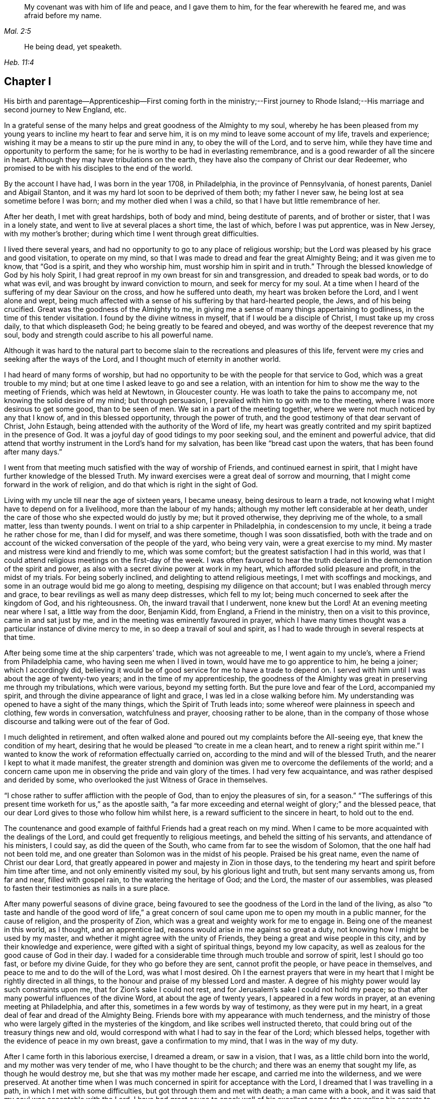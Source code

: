 [quote.epigraph, , Mal. 2:5]
____
My covenant was with him of life and peace, and I gave them to him,
for the fear wherewith he feared me, and was afraid before my name.
____

[quote.epigraph, , Heb. 11:4]
____
He being dead, yet speaketh.
____

== Chapter I

His birth and parentage--Apprenticeship--First coming forth in the ministry;--First
journey to Rhode Island;--His marriage and second journey to New England, etc.

In a grateful sense of the many helps and great goodness of the Almighty to my soul,
whereby he has been pleased from my young years to
incline my heart to fear and serve him,
it is on my mind to leave some account of my life, travels and experience;
wishing it may be a means to stir up the pure mind in any, to obey the will of the Lord,
and to serve him, while they have time and opportunity to perform the same;
for he is worthy to be had in everlasting remembrance,
and is a good rewarder of all the sincere in heart.
Although they may have tribulations on the earth,
they have also the company of Christ our dear Redeemer,
who promised to be with his disciples to the end of the world.

By the account I have had, I was born in the year 1708, in Philadelphia,
in the province of Pennsylvania, of honest parents, Daniel and Abigail Stanton,
and it was my hard lot soon to be deprived of them both; my father I never saw,
he being lost at sea sometime before I was born; and my mother died when I was a child,
so that I have but little remembrance of her.

After her death, I met with great hardships, both of body and mind,
being destitute of parents, and of brother or sister, that I was in a lonely state,
and went to live at several places a short time, the last of which,
before I was put apprentice, was in New Jersey, with my mother`'s brother;
during which time I went through great difficulties.

I lived there several years,
and had no opportunity to go to any place of religious worship;
but the Lord was pleased by his grace and good visitation, to operate on my mind,
so that I was made to dread and fear the great Almighty Being;
and it was given me to know, that "`God is a spirit, and they who worship him,
must worship him in spirit and in truth.`"
Through the blessed knowledge of God by his holy Spirit,
I had great reproof in my own breast for sin and transgression,
and dreaded to speak bad words, or to do what was evil,
and was brought by inward conviction to mourn, and seek for mercy for my soul.
At a time when I heard of the suffering of my dear Saviour on the cross,
and how he suffered unto death, my heart was broken before the Lord,
and I went alone and wept,
being much affected with a sense of his suffering by that hard-hearted people, the Jews,
and of his being crucified.
Great was the goodness of the Almighty to me,
in giving me a sense of many things appertaining to godliness,
in the time of this tender visitation.
I found by the divine witness in myself, that if I would be a disciple of Christ,
I must take up my cross daily, to that which displeaseth God;
he being greatly to be feared and obeyed,
and was worthy of the deepest reverence that my soul,
body and strength could ascribe to his all powerful name.

Although it was hard to the natural part to become
slain to the recreations and pleasures of this life,
fervent were my cries and seeking after the ways of the Lord,
and I thought much of eternity in another world.

I had heard of many forms of worship,
but had no opportunity to be with the people for that service to God,
which was a great trouble to my mind;
but at one time I asked leave to go and see a relation,
with an intention for him to show me the way to the meeting of Friends,
which was held at Newtown, in Gloucester county.
He was loath to take the pains to accompany me, not knowing the solid desire of my mind;
but through persuasion, I prevailed with him to go with me to the meeting,
where I was more desirous to get some good, than to be seen of men.
We sat in a part of the meeting together,
where we were not much noticed by any that I know of, and in this blessed opportunity,
through the power of truth, and the good testimony of that dear servant of Christ,
John Estaugh, being attended with the authority of the Word of life,
my heart was greatly contrited and my spirit baptized in the presence of God.
It was a joyful day of good tidings to my poor seeking soul,
and the eminent and powerful advice,
that did attend that worthy instrument in the Lord`'s hand for my salvation,
has been like "`bread cast upon the waters, that has been found after many days.`"

I went from that meeting much satisfied with the way of worship of Friends,
and continued earnest in spirit,
that I might have further knowledge of the blessed Truth.
My inward exercises were a great deal of sorrow and mourning,
that I might come forward in the work of religion,
and do that which is right in the sight of God.

Living with my uncle till near the age of sixteen years, I became uneasy,
being desirous to learn a trade,
not knowing what I might have to depend on for a livelihood,
more than the labour of my hands; although my mother left considerable at her death,
under the care of those who she expected would do justly by me; but it proved otherwise,
they depriving me of the whole, to a small matter, less than twenty pounds.
I went on trial to a ship carpenter in Philadelphia, in condescension to my uncle,
it being a trade he rather chose for me, than I did for myself, and was there sometime,
though I was soon dissatisfied,
both with the trade and on account of the wicked conversation of the people of the yard,
who being very vain, were a great exercise to my mind.
My master and mistress were kind and friendly to me, which was some comfort;
but the greatest satisfaction I had in this world,
was that I could attend religious meetings on the first-day of the week.
I was often favoured to hear the truth declared in
the demonstration of the spirit and power,
as also with a secret divine power at work in my heart,
which afforded solid pleasure and profit, in the midst of my trials.
For being soberly inclined, and delighting to attend religious meetings,
I met with scoffings and mockings,
and some in an outrage would bid me go along to meeting,
despising my diligence on that account; but I was enabled through mercy and grace,
to bear revilings as well as many deep distresses, which fell to my lot;
being much concerned to seek after the kingdom of God, and his righteousness.
Oh, the inward travail that I underwent, none knew but the Lord!
At an evening meeting near where I sat, a little way from the door, Benjamin Kidd,
from England, a Friend in the ministry, then on a visit to this province,
came in and sat just by me, and in the meeting was eminently favoured in prayer,
which I have many times thought was a particular instance of divine mercy to me,
in so deep a travail of soul and spirit,
as I had to wade through in several respects at that time.

After being some time at the ship carpenters`' trade, which was not agreeable to me,
I went again to my uncle`'s, where a Friend from Philadelphia came,
who having seen me when I lived in town, would have me to go apprentice to him,
he being a joiner; which I accordingly did,
believing it would be of good service for me to have a trade to depend on.
I served with him until I was about the age of twenty-two years;
and in the time of my apprenticeship,
the goodness of the Almighty was great in preserving me through my tribulations,
which were various, beyond my setting forth.
But the pure love and fear of the Lord, accompanied my spirit,
and through the divine appearance of light and grace,
I was led in a close walking before him.
My understanding was opened to have a sight of the many things,
which the Spirit of Truth leads into; some whereof were plainness in speech and clothing,
few words in conversation, watchfulness and prayer, choosing rather to be alone,
than in the company of those whose discourse and talking were out of the fear of God.

I much delighted in retirement,
and often walked alone and poured out my complaints before the All-seeing eye,
that knew the condition of my heart,
desiring that he would be pleased "`to create in me a clean heart,
and to renew a right spirit within me.`"
I wanted to know the work of reformation effectually carried on,
according to the mind and will of the blessed Truth,
and the nearer I kept to what it made manifest,
the greater strength and dominion was given me to overcome the defilements of the world;
and a concern came upon me in observing the pride and vain glory of the times.
I had very few acquaintance, and was rather despised and derided by some,
who overlooked the just Witness of Grace in themselves.

"`I chose rather to suffer affliction with the people of God,
than to enjoy the pleasures of sin, for a season.`"
"`The sufferings of this present time worketh for us,`" as the apostle saith,
"`a far more exceeding and eternal weight of glory;`" and the blessed peace,
that our dear Lord gives to those who follow him whilst here,
is a reward sufficient to the sincere in heart, to hold out to the end.

The countenance and good example of faithful Friends had a great reach on my mind.
When I came to be more acquainted with the dealings of the Lord,
and could get frequently to religious meetings, and beheld the sitting of his servants,
and attendance of his ministers, I could say, as did the queen of the South,
who came from far to see the wisdom of Solomon, that the one half had not been told me,
and one greater than Solomon was in the midst of his people.
Praised be his great name, even the name of Christ our dear Lord,
that greatly appeared in power and majesty in Zion in those days,
to the tendering my heart and spirit before him time after time,
and not only eminently visited my soul, by his glorious light and truth,
but sent many servants among us, from far and near, filled with gospel rain,
to the watering the heritage of God; and the Lord, the master of our assemblies,
was pleased to fasten their testimonies as nails in a sure place.

After many powerful seasons of divine grace,
being favoured to see the goodness of the Lord in the land of the living,
as also "`to taste and handle of the good word of life,`" a great
concern of soul came upon me to open my mouth in a public manner,
for the cause of religion, and the prosperity of Zion,
which was a great and weighty work for me to engage in.
Being one of the meanest in this world, as I thought, and an apprentice lad,
reasons would arise in me against so great a duty,
not knowing how I might be used by my master,
and whether it might agree with the unity of Friends,
they being a great and wise people in this city, and by their knowledge and experience,
were gifted with a sight of spiritual things, beyond my low capacity,
as well as zealous for the good cause of God in their day.
I waded for a considerable time through much trouble and sorrow of spirit,
lest I should go too fast, or before my divine Guide,
for they who go before they are sent, cannot profit the people,
or have peace in themselves, and peace to me and to do the will of the Lord,
was what I most desired.
Oh I the earnest prayers that were in my heart that
I might be rightly directed in all things,
to the honour and praise of my blessed Lord and master.
A degree of his mighty power would lay such constraints upon me,
that for Zion`'s sake I could not rest,
and for Jerusalem`'s sake I could not hold my peace;
so that after many powerful influences of the divine Word,
at about the age of twenty years, I appeared in a few words in prayer,
at an evening meeting at Philadelphia, and after this,
sometimes in a few words by way of testimony, as they were put in my heart,
in a great deal of fear and dread of the Almighty Being.
Friends bore with my appearance with much tenderness,
and the ministry of those who were largely gifted in the mysteries of the kingdom,
and like scribes well instructed thereto,
that could bring out of the treasury things new and old,
would correspond with what I had to say in the fear of the Lord; which blessed helps,
together with the evidence of peace in my own breast, gave a confirmation to my mind,
that I was in the way of my duty.

After I came forth in this laborious exercise, I dreamed a dream, or saw in a vision,
that I was, as a little child born into the world, and my mother was very tender of me,
who I have thought to be the church; and there was an enemy that sought my life,
as though he would destroy me, but she that was my mother made her escape,
and carried me into the wilderness, and we were preserved.
At another time when I was much concerned in spirit for acceptance with the Lord,
I dreamed that I was travelling in a path, in which I met with some difficulties,
but got through them and met with death; a man came with a book,
and it was said that my soul was acceptable with the Lord.
I have had great cause to speak well of his excellent
name for the revealing his secrets to my understanding,
as I kept in his holy fear.

About the time that I first appeared in words in the congregations of the Lord`'s people,
and sometime before, the glorious day spring from on high powerfully appeared amongst us,
and several were engaged to speak to the praise of the Almighty,
and to bear testimony to his great and good name; three before I appeared,
and two afterwards; the first were Mary Nicholls, Benjamin Trotter, and Mary Emlen,
the next were Joyce Marriot and Elizabeth Widdifield,
who continued serviceable ministers among Friends.
I thought it might be said to be a time in some measure
of the fulfilling the prophecy of the prophet Joel,
"`I will pour out of my spirit upon all flesh;
and your sons and your daughters shall prophesy, your old men shall dream dreams,
your young men shall see visions;
and also upon the servants and upon the handmaids in
those days will I pour out my spirit.`" Joel 2:28-30.
The plainness, zeal, and pious example of many Friends in those days,
made them as lights in this city, and instructors to me to follow them,
as they followed Christ; and as I kept inward before the Lord in his fear,
he was pleased to reveal his blessed mind and will,
in things concerning the Gospel ministry,
which is not to be received from man nor in the will of man;
but by the revelation of Jesus Christ.
As I grew in the gift communicated to me,
he was pleased to give me an open door in the hearts of his people;
praised be his name forever more!
Sometimes I had drawings in my mind to go to a neighbouring meeting,
and what I had to say in their hearing was well received.

After I had served out my apprenticeship, I wrought journey-work,
and lived with my master until his death, which was soon after I was free,
and then wrought with another Friend in the city some time.
Having an opportunity to go to Rhode-Island, the place where my father was born,
and several of his relations living there, I was desirous to see them,
having an account of some estate that was my father`'s, laying in that country.
On this account, and to see my relations and friends, I took a journey in the year 1731,
with Henry Frankland, from old England, who came to America, on the service of Truth,
and being about going to those parts, was so kind as to take my company.
He was a solid exemplary worthy Friend,
whose ministry and gospel labour was to edification among Friends.
My undertaking this journey was laid before our monthly meeting,
and Friends were pleased to give me a certificate.

The first meeting we went to, was at Burlington,
and from thence to several others in New Jersey, as Little-Egg-Harbour, Manesquan,
Shrewsbury and Woodbridge, and so to New York, to meetings on the main,
the yearly meeting at Flushing,
and to Friends`' meetings pretty generally on Long-Island;
several of which were much to satisfaction and comfort.
I was glad to see and find the near unity that was among Friends, where our lot was cast.

From this Island we went through Connecticut, which was a baptizing time to me,
being a young traveller, not much acquainted with the difference of places,
and behaviour of people from home.
Their conversation, also their principles, through that government,
being greatly different from Friends; and although high in profession of religion,
they seemed to me very little acquainted with the Light and Spirit of Christ.
It was a dark time, in which I went through much deep inward suffering.
We passed along until we got to Kingstown, near Rhode-Island, where we had a meeting,
and then had one on Connanicut, and attended the yearly meeting at Newport, Rhode-Island,
which was very large, and I hope a good meeting to a solid remnant.
My friend Henry Frankland, whom I accompanied thus far,
proceeded on his journey to visit Friends in New-England,
and I stayed in order to get my outward affairs settled,
and to visit several Friends on that Island.
One was, that dear and worthy Friend Jacob Mott,
whose countenance shined and appeared as a follower and servant of Christ;
it did me good to see him, and when I took my leave of him,
his solid advice to me made lasting impressions on my mind.

After I had stayed some time at this place, and had seen my relations and friends,
I returned to Philadelphia, where I had known in an extraordinary manner,
the gracious dealings of the Almighty;
and I endeavoured to seek counsel of him to know
where I had best settle myself in the world.
It seemed most suitable for me to continue in this city,
where I wrought journey-work at my trade some time; after which I rented a shop,
and sat up for myself, humbly desiring of the Lord to add his blessing to my endeavours;
not that I craved great things,
but that by an honest industrious care I might have what was needful,
as food and raiment, and desired "`to do justly, love mercy, and walk humbly with God.`"
And the abundant mercies and blessings wherewith
he was graciously pleased to make way for me,
both in things spiritual and temporal, were and are gratefully to be remembered by me,
his goodness and peace being as a stream of living water to my soul,
when favoured to drink thereat.

I wrought hard at my outward calling when at home,
yet not so much confined but that I kept close to religious meetings;
in which the good presence of Christ our dear Lord, would many times overshadow them,
and I have had to sit under the shadow thereof with great delight.
After such precious meetings with his people,
I found my mind better qualified to attend to my
necessary business and the affairs of life.
When the motions of truth would spring in my heart to visit religious
meetings in places adjacent in Pennsylvania and New Jersey,
I freely gave up to go to them, and sincerely laboured therein in the love of truth,
in which I found great satisfaction, and with many Friends,
the unity of the Spirit in the bond of peace,
I hope in places my labour was of some service;
the praise of which I freely attribute to my great Lord and Master Jesus Christ;
blessed be his holy name!
He sustained and supported me,
and through his gifts and grace preserved me in the fear of God;
his fear was a fountain of life,
as well as unspeakable pleasure in my first setting out in the world for myself.

Oh! the streams of the celestial fountain or waters
of life stand open to all that are athirst,
that they may drink; and they may have wine and milk without money and without price.
I wish that there was a more general thirst in the children of men,
to drink of this water, which Christ our Lord has promised to give to true believers,
and that it should be in them a well of water springing up into everlasting life;
and he has said of himself, "`I am the living bread which came down from heaven,
if any man eat of this bread he shall live forever.`" John 6:51.
How great is his goodness and condescension to hungering and thirsting souls!
Thanks to him forever more, they that eat of this living bread,
partake of the blessed communion, and know the supper of the Lord;
they sensibly partake of the new wine of the kingdom;
they are like new bottles filled with new wine,
and know him to drink and sup with them of this wine,
new in his heavenly Father`'s kingdom.
I take those to be new bottles that are created anew in Christ Jesus unto good works,
and that know the kingdom of our heavenly Father to be come,
and his will to be done on earth as it is done in heaven.
As we are taught to pray for this,
it would be well for all mankind to come to the experience of it in themselves;
for Christ our Lord said to some of old,
"`The kingdom of heaven is within you;`" and the faithful
have it in their experience to be the same now.
It is a kingdom that consists of peace and joy,
to the faithful subjects of his holy reign and government.

In the year 1732,
I found freedom in my mind to accompany my uncle Thomas Chalkley to visit
some of the meetings of Friends in Bucks county and New Jersey,
and afterwards Chester county;
in the performance of which we had near fellowship together; Friends were kind,
and I believe glad to see us; several of those meetings were large,
and I hope comfortable to many.
He was a near fellow-helper to me in my religious labours for the promotion of truth,
and a bright example in the meekness and patience of the Lamb.
I do not know that I was ever acquainted with a man more inward,
whose heart seemed to be more placed upon heavenly treasure,
both in meetings and out of them, than this dear disciple of Christ.

When these visits were accomplished,
I having been engaged on account of marriage to Sarah Lloyd,
a virtuous young woman who feared the Lord, daughter of honest parents,
John and Sarah Lloyd of this city, on the fifth day of the second month, 1733,
we accomplished that weighty undertaking in the pure fear of the Lord,
in near affection to each other, and with the unity of Friends.
After I was agreeably settled, my heart was still given up to go of the Lord`'s errands,
as he was pleased to send me; and I visited Friends in these two provinces,
Pennsylvania and New Jersey, and other places,
as the motion of life engaged me from place to place;
in a short time after I went as far as Shrewsbury, and some meetings thereaways.

In the year 1734, I visited the meetings of Friends at Salem, Alloways Creek, Greenwich,
Cape May and Great-Egg-Harbour, several of which were to satisfaction and comfort.

In the year 1735, having a concern on my mind to visit Friends in New-England,
and our monthly-meeting in this city giving me a certificate of their concurrence therewith,
I accordingly proceeded, and was at several meetings in the Jerseys;
from thence I went to the yearly meeting at Flushing, on Long-Island;
where was our friend Joseph Gill from Ireland, and several from Pennsylvania;
the meetings were large, and religious labour was bestowed among the people.
After it I visited Friends generally on that Island,
many of the meetings being very large and comfortable,
attended I trust with the blessed power and presence of the Lord,
which begat great nearness in the best fellowship with the tender-minded.
I then proceeded to meetings on the main, as West Chester, Mamaroneck, Rye,
and several others; some of which were large and solid.

After being at some meetings in Connecticut, I went forward to Rhode-Island,
which was a wearisome travel.
I got to Newport, and met with a kind reception from Friends,
whom I visited in much love,
there being a great number who make a profession of the way of truth;
I was glad to see them,
and could have been more so that all lived in possession of the same.
From Rhode-Island I took meetings in my way to Nantucket,
where on my arriving I was kindly taken home by Nathaniel Starbuck,
whose heart and house were open to receive the messengers of Christ.
On this Island I met with a great number of choice exemplary Friends,
and had several meetings among them, which I believe tended to edification.
Being clear of this place, I returned to the main, and taking meetings in my way,
came to Boston, where I spent some time with Friends,
both in public meetings and in their families;
they being loving to me and glad of being visited.
Their number was small in the whole,
but they seemed to be well treated by people of other persuasions,
far different from what it was in the early visits of Friends in that place,
in which some of the servants of the Most High suffered unto death.
From Boston I went to Lynn, Salem, and Newberry, and had comfortable meetings,
as also at another place between Newberry and Dover.

After I had seen Friends at Dover and Cachechy, and had a meeting near Dover,
I returned to Salem and Lynn,
and stayed some time at my kind friend Zaccheus Collins`'s.
Having met with some disappointment in travelling,
which detained me some weeks, I constantly attended meetings at Lynn,
and found great openness and unity with Friends there,
and believe my stay tended to some service,
for the promoting of near love among the little flock of Christ in that place,
having many blessed opportunities among them.
I also went to the yearly meeting at Boston, and back to the yearly meeting at Lynn;
which was large and greatly favoured with the ministry
and service of that worthy handmaid of the Lord,
Lydia Norton.
After this, and the yearly meeting at Salem, I parted with Friends in much love,
and came on my way homeward, visiting the meetings generally as they came in course,
also some back places, and at Swansey, Greenwich, and some other meetings,
and to Rhode-Island.
Though some of these meetings were hard and suffering times, and travelling wearisome,
I was favoured with a share of peace in my own bosom.

After a little stay at Newport, and some solid times among Friends,
I took my leave and came to Kingstown meeting, and then set forward,
passing through Connecticut with Jacob Barney, who came with me as a guide,
and was a good companion.
We reached Mamarotieck, and stayed a meeting, at which were two marriages;
from thence to Long-Island, where I made but a short stay,
crossed at the Narrows and Staten-Island,
and got to Woodbridge meeting on the first-day of the week,
and the next day arrived at my own habitation, in about one week from Newport;
and to my great satisfaction, found my family well,
through the good providence of the Almighty.

After I came home I kept close to meetings,
and faithfully laboured in that ability God giveth;
being much concerned for the prosperity of his glorious work amongst us.
My outward endeavours were also blessed, as I kept to industry,
and I always found it best to be diligent, and not slothful in business;
yet fervent in spirit serving the Lord.
By living in this city it was my lot often to visit
the sick and those in affliction in this place,
which were heart tendering and humbling times,
which ought not to be forgotten by such who have
been humbled under the mighty hand of God,
and whom he has been pleased to relieve.
But it is much to be lamented, that too many when raised from adversity,
forget in time of prosperity the dealings of the Almighty with them;
the world and the uncertain things thereof, lead to forget what is certain to all men,
that they must die,
and after death that they are accountable to the Almighty author of their being.

In the year 1737, being appointed with several Friends of our monthly meeting,
to visit the families of Friends in this city,
and having a concern on my mind for the service,
I went to many places with my uncle Chalkley, and other Friends, to good satisfaction.
For some time I did not go any very distant journey, except once, as far as West River,
in Maryland, to the yearly meeting, in company with my friend Robert Jordan;
but I diligently attended meetings in this city, and sometimes those near it,
both in Pennsylvania and New Jersey; which I did in much love,
often choosing to go on foot,
having in my young years had many heavenly seasons in that way of travelling.

In the year 1744, it was on my mind to visit again Friends in New England,
and having the unity of our monthly meeting, and my friend Abel James for a companion,
he being a young man I much esteemed.
The latter end of the eleventh month we proceeded pretty direct to Long-Island,
where we visited most of the meetings of Friends,
and the favourable presence and goodness of God being
manifested in them gave me ease of mind,
and united my heart to the faithful among them.
When clear there, we went on the main, and travelled to Newport, on Rhode-Island,
where we were lovingly received among Friends.
After a short stay, we proceeded to Dartmouth, and were at a meeting there;
and so through Boston, Lynn, and Salem, having meetings,
in some of which I had satisfaction,
and was glad to see Friends with whom I had some acquaintance in the best fellowship.
The furthest place we went to in this journey was Salem;
and were at several meetings on our return to Newport,
which I hope tended to stir up the pure mind in some;
although the life of religion appeared to be at a
low ebb with many making a high profession thereof.
After several good opportunities among Friends at Newport,
we returned homewards through Connecticut,
making a short stay to rest at our friend Thomas
Franklin`'s. Thence we went to a meeting at Newtown,
on Long-Island, then to New York in company with several Friends, where we had a meeting,
and then proceeded home, where I was glad to see my dear wife and family again,
it being through the kindness of divine Providence,
and they were very near and dear to me.
This journey was attended with hard travel and hard labour to my body,
also in the exercise of the gift of the ministry;
but it was in good will and much love to the people.

From the year 1745 to 1748, I kept much at home at our own meetings;
yet went sometimes to other meetings in Pennsylvania and New Jersey,
as in the love of truth I was drawn forth to visit them;
the Lord having a choice people in these provinces who fear his name.
My heart was often filled with endeared love to the upright-hearted seed of God,
from my first acquaintance among them;
being at times baptized and united together in the one Spirit and fellowship,
which is not in the wisdom of man, but from the power of God.

My dear wife being weakly in body, and had been in a poor state of health for some time,
departed this life in the fortieth year of her age, on the first day of the second month,
1748, and I have good reason to believe she is at rest, having before her death,
expressed that she had made her peace with the Lord.
The evident tokens of his presence in her sickness, and at her latter end,
much supported my mind in so great a trial,
and loss of so good a wife and tender mother to my children, one that loved the Truth,
and the servants of Christ, lived an innocent life, being a pattern of plainness,
a near companion, and true help-mate to me according to her capacity,
both in things spiritual and temporal.
I buried four sons before the death of their dear mother,
and in about a week after her death, I buried my youngest son,
which were very near trials; but my greatest help in these,
as well as many other afflictions that have fallen to my lot,
has been to submit to the blessed will of the Lord, who gives and takes away.
Now having two daughters left,
I was much concerned that the Almighty might be pleased to look in pity on them,
as he did in mercy on me, in my young years, and give them wisdom,
and understanding hearts, to walk before Him in his most holy fear.
For I soon found after the death of my loving wife, that I must leave them for a time,
and my habitation and near comforts of life,
for the sake of Christ and his blessed gospel, a concern increasing on my mind,
not to delay the time in which I was to perform this errand,
to go to islands and places abroad.
I made known this weighty undertaking to my dear
Friends at our monthly meeting in this city,
with which having unity, they gave me a certificate for this purpose,
in which they mentioned their prayers for my preservation through every trial and danger,
which were many before my return; but the Almighty, All-powerful Being,
delivered out of them all; glory, honour,
and eternal praise to his eminent name forever!
Before I left home, I accompanied some Friends to visit several families in this city,
which were solid and comfortable seasons.
